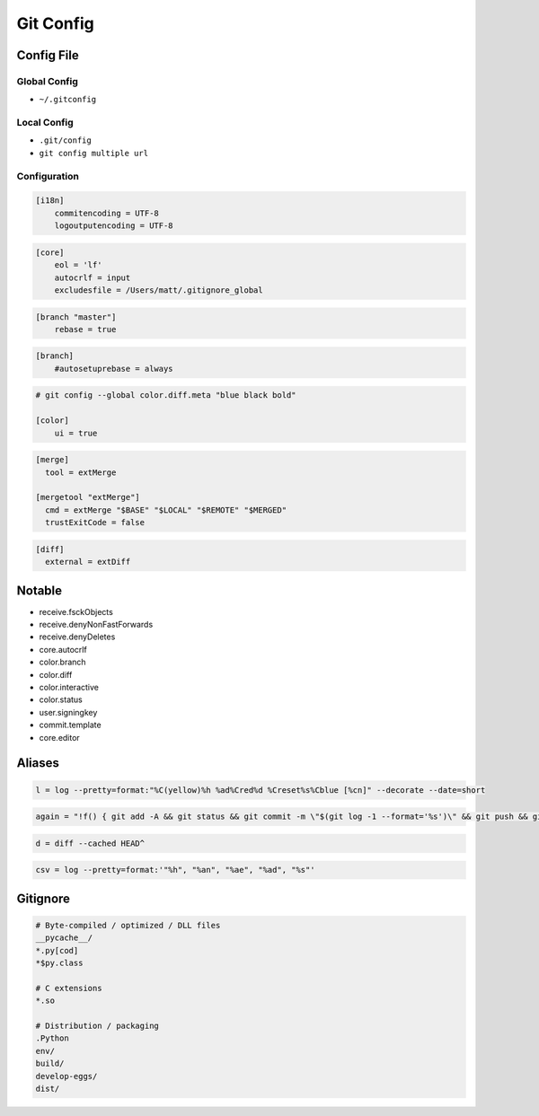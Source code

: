 **********
Git Config
**********

Config File
===========

Global Config
-------------
* ``~/.gitconfig``

Local Config
------------
* ``.git/config``
* ``git config multiple url``

Configuration
-------------
.. code-block:: ini

    [i18n]
        commitencoding = UTF-8
        logoutputencoding = UTF-8

.. code-block:: ini

    [core]
        eol = 'lf'
        autocrlf = input
        excludesfile = /Users/matt/.gitignore_global

.. code-block:: ini

    [branch "master"]
        rebase = true

.. code-block:: ini

    [branch]
        #autosetuprebase = always

.. code-block:: ini

    # git config --global color.diff.meta "blue black bold"

    [color]
        ui = true

.. code-block:: ini

    [merge]
      tool = extMerge

    [mergetool "extMerge"]
      cmd = extMerge "$BASE" "$LOCAL" "$REMOTE" "$MERGED"
      trustExitCode = false

.. code-block:: ini

    [diff]
      external = extDiff


Notable
=======
* receive.fsckObjects
* receive.denyNonFastForwards
* receive.denyDeletes
* core.autocrlf
* color.branch
* color.diff
* color.interactive
* color.status
* user.signingkey
* commit.template
* core.editor


Aliases
=======
.. code-block:: text

    l = log --pretty=format:"%C(yellow)%h %ad%Cred%d %Creset%s%Cblue [%cn]" --decorate --date=short

.. code-block:: text

    again = "!f() { git add -A && git status && git commit -m \"$(git log -1 --format='%s')\" && git push && git l -1; }; f"

.. code-block:: text

    d = diff --cached HEAD^

.. code-block:: text

    csv = log --pretty=format:'"%h", "%an", "%ae", "%ad", "%s"'


Gitignore
=========
.. code-block:: text

    # Byte-compiled / optimized / DLL files
    __pycache__/
    *.py[cod]
    *$py.class

    # C extensions
    *.so

    # Distribution / packaging
    .Python
    env/
    build/
    develop-eggs/
    dist/
